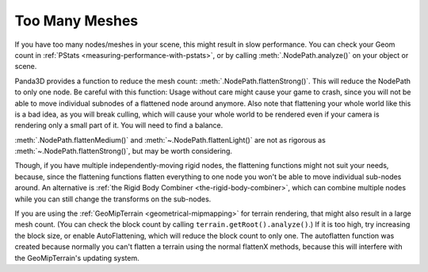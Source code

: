 .. _too-many-meshes:

Too Many Meshes
===============

If you have too many nodes/meshes in your scene, this might result in slow
performance. You can check your Geom count in
:ref:`PStats <measuring-performance-with-pstats>`, or by calling
:meth:`.NodePath.analyze()` on your object or scene.

Panda3D provides a function to reduce the mesh count:
:meth:`.NodePath.flattenStrong()`.
This will reduce the NodePath to only one node. Be careful with this function:
Usage without care might cause your game to crash, since you will not be able to
move individual subnodes of a flattened node around anymore. Also note that
flattening your whole world like this is a bad idea, as you will break culling,
which will cause your whole world to be rendered even if your camera is
rendering only a small part of it. You will need to find a balance.

:meth:`.NodePath.flattenMedium()` and :meth:`~.NodePath.flattenLight()` are not
as rigorous as :meth:`~.NodePath.flattenStrong()`, but may be worth considering.

Though, if you have multiple independently-moving rigid nodes, the flattening
functions might not suit your needs, because, since the flattening functions
flatten everything to one node you won't be able to move individual sub-nodes
around. An alternative is
:ref:`the Rigid Body Combiner <the-rigid-body-combiner>`, which can combine
multiple nodes while you can still change the transforms on the sub-nodes.

If you are using the :ref:`GeoMipTerrain <geometrical-mipmapping>` for terrain
rendering, that might also result in a large mesh count. (You can check the
block count by calling ``terrain.getRoot().analyze()``.) If it is too high,
try increasing the block size, or enable AutoFlattening, which will reduce the
block count to only one. The autoflatten function was created because normally
you can't flatten a terrain using the normal flattenX methods, because this
will interfere with the GeoMipTerrain's updating system.
